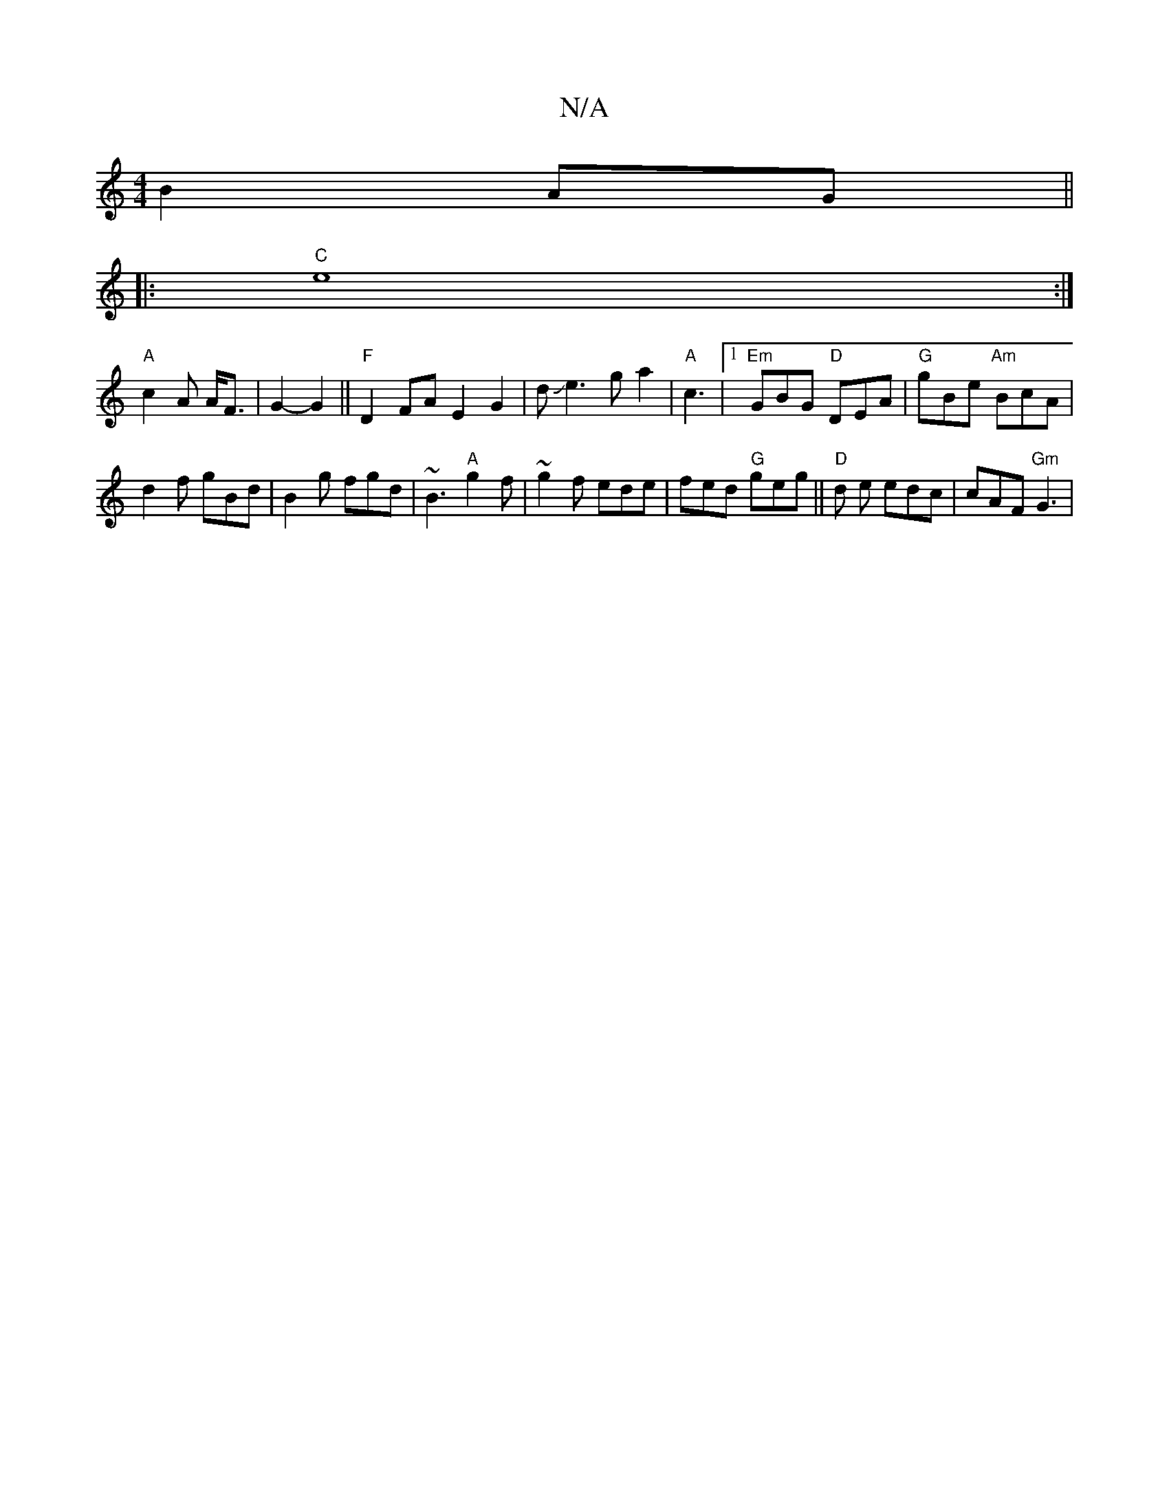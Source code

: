 X:1
T:N/A
M:4/4
R:N/A
K:Cmajor
 B2 AG||
|: "C"e8:|
"A" c2 A A<F | G2- G2 || "F"D2 FA E2 G2|dJe3ga2 | "A"c3-- |[1 "Em" GBG "D"DEA |"G"gBe "Am"BcA|
d2 f gBd | B2 g fgd | ~B3 "A"g2f|~g2f ede | fed "G"geg||"D"d e edc | cAF "Gm"G3 | "G"